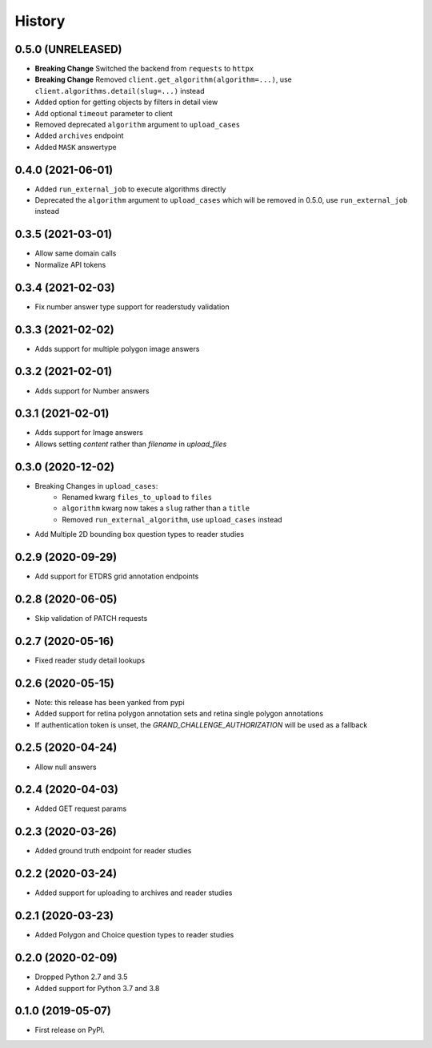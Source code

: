 =======
History
=======

0.5.0 (UNRELEASED)
------------------

* **Breaking Change** Switched the backend from ``requests`` to ``httpx``
* **Breaking Change** Removed ``client.get_algorithm(algorithm=...)``, use ``client.algorithms.detail(slug=...)`` instead
* Added option for getting objects by filters in detail view
* Add optional ``timeout`` parameter to client
* Removed deprecated ``algorithm`` argument to ``upload_cases``
* Added ``archives`` endpoint
* Added ``MASK`` answertype

0.4.0 (2021-06-01)
------------------

* Added ``run_external_job`` to execute algorithms directly
* Deprecated the ``algorithm`` argument to ``upload_cases`` which will be removed in 0.5.0, use ``run_external_job`` instead

0.3.5 (2021-03-01)
------------------

* Allow same domain calls
* Normalize API tokens

0.3.4 (2021-02-03)
------------------

* Fix number answer type support for readerstudy validation

0.3.3 (2021-02-02)
------------------

* Adds support for multiple polygon image answers

0.3.2 (2021-02-01)
------------------

* Adds support for Number answers

0.3.1 (2021-02-01)
------------------

* Adds support for Image answers
* Allows setting `content` rather than `filename` in `upload_files`

0.3.0 (2020-12-02)
------------------

* Breaking Changes in ``upload_cases``:
    * Renamed kwarg ``files_to_upload`` to ``files``
    * ``algorithm`` kwarg now takes a ``slug`` rather than a ``title``
    * Removed ``run_external_algorithm``, use ``upload_cases`` instead
* Add Multiple 2D bounding box question types to reader studies

0.2.9 (2020-09-29)
------------------

* Add support for ETDRS grid annotation endpoints

0.2.8 (2020-06-05)
------------------

* Skip validation of PATCH requests

0.2.7 (2020-05-16)
------------------

* Fixed reader study detail lookups

0.2.6 (2020-05-15)
------------------

* Note: this release has been yanked from pypi
* Added support for retina polygon annotation sets and retina single polygon annotations
* If authentication token is unset, the `GRAND_CHALLENGE_AUTHORIZATION` will be used as a fallback

0.2.5 (2020-04-24)
------------------

* Allow null answers

0.2.4 (2020-04-03)
------------------

* Added GET request params

0.2.3 (2020-03-26)
------------------

* Added ground truth endpoint for reader studies

0.2.2 (2020-03-24)
------------------

* Added support for uploading to archives and reader studies

0.2.1 (2020-03-23)
------------------

* Added Polygon and Choice question types to reader studies

0.2.0 (2020-02-09)
------------------

* Dropped Python 2.7 and 3.5
* Added support for Python 3.7 and 3.8

0.1.0 (2019-05-07)
------------------

* First release on PyPI.
